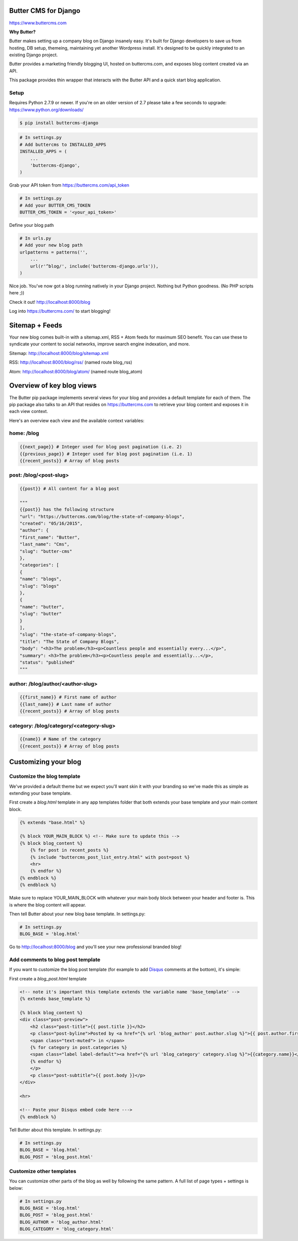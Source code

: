 Butter CMS for Django
=========================

https://www.buttercms.com

**Why Butter?**

Butter makes setting up a company blog on Django insanely easy. It's built for Django developers to save us from hosting, DB setup, themeing, maintaining yet another Wordpress install. It's designed to be quickly integrated to an existing Django project.

Butter provides a marketing friendly blogging UI, hosted on buttercms.com, and exposes blog content created via an API.

This package provides thin wrapper that interacts with the Butter API and a quick start blog application.


Setup
-----
Requires Python 2.7.9 or newer. If you're on an older version of 2.7 please take a few seconds to upgrade: https://www.python.org/downloads/

.. code:: bash

    $ pip install buttercms-django


.. code:: python

    # In settings.py
    # Add buttercms to INSTALLED_APPS
    INSTALLED_APPS = (
        ...
        'buttercms-django',
    )

Grab your API token from https://buttercms.com/api_token

.. code:: python

    # In settings.py
    # Add your BUTTER_CMS_TOKEN
    BUTTER_CMS_TOKEN = '<your_api_token>'

Define your blog path

.. code:: python

    # In urls.py
    # Add your new blog path
    urlpatterns = patterns('',
        ...
        url(r'^blog/', include('buttercms-django.urls')),
    )


Nice job. You've now got a blog running natively in your Django project. Nothing but Python goodness. (No PHP scripts here ;))

Check it out! http://localhost:8000/blog

Log into https://buttercms.com/ to start blogging!

Sitemap + Feeds
=====================
Your new blog comes built-in with a sitemap.xml, RSS + Atom feeds for maximum SEO benefit. You can use these to syndicate your content to social networks, improve search engine indexation, and more.

Sitemap: http://localhost:8000/blog/sitemap.xml

RSS: http://localhost:8000/blog/rss/  (named route blog_rss)

Atom: http://localhost:8000/blog/atom/ (named route blog_atom)


Overview of key blog views
==========================
The Butter pip package implements several views for your blog and provides a default template for each of them. The pip package also talks to an API that resides on https://buttercms.com to retrieve your blog content and exposes it in each view context.

Here's an overview each view and the available context variables:

home: /blog
-----------
.. code:: python

    {{next_page}} # Integer used for blog post pagination (i.e. 2)
    {{previous_page}} # Integer used for blog post pagination (i.e. 1)
    {{recent_posts}} # Array of blog posts

post: /blog/<post-slug>
-----------------------
.. code:: python

    {{post}} # All content for a blog post

    """
    {{post}} has the following structure
    "url": "https://buttercms.com/blog/the-state-of-company-blogs",
    "created": "05/16/2015",
    "author": {
    "first_name": "Butter",
    "last_name": "Cms",
    "slug": "butter-cms"
    },
    "categories": [
    {
    "name": "blogs",
    "slug": "blogs"
    },
    {
    "name": "butter",
    "slug": "butter"
    }
    ],
    "slug": "the-state-of-company-blogs",
    "title": "The State of Company Blogs",
    "body": "<h3>The problem</h3><p>Countless people and essentially every...</p>",
    "summary": <h3>The problem</h3><p>Countless people and essentially...</p>,
    "status": "published"
    """

author: /blog/author/<author-slug>
----------------------------------
.. code:: python

    {{first_name}} # First name of author
    {{last_name}} # Last name of author
    {{recent_posts}} # Array of blog posts

category: /blog/category/<category-slug>
----------------------------------------
.. code:: python

    {{name}} # Name of the category
    {{recent_posts}} # Array of blog posts



Customizing your blog
=====================

Customize the blog template
---------------------------
We've provided a default theme but we expect you'll want skin it with your branding so we've made this as simple as extending your base template.

First create a `blog.html` template in any app templates folder that both extends your base template and your main content block.

.. code:: html

    {% extends "base.html" %} 

    {% block YOUR_MAIN_BLOCK %} <!-- Make sure to update this -->
    {% block blog_content %}
        {% for post in recent_posts %}
        {% include "buttercms_post_list_entry.html" with post=post %}
        <hr>
        {% endfor %}
    {% endblock %}
    {% endblock %}

Make sure to replace YOUR_MAIN_BLOCK with whatever your main body block between your header and footer is. This is where the blog content will appear.

Then tell Butter about your new blog base template. In settings.py:

.. code:: python

    # In settings.py
    BLOG_BASE = 'blog.html'

Go to http://localhost:8000/blog and you'll see your new professional branded blog!

Add comments to blog post template
----------------------------------
If you want to customize the blog post template (for example to add `Disqus 
<https://disqus.com/>`_ comments at the bottom), it's simple:

First create a `blog_post.html` template

.. code:: html

    <!-- note it's important this template extends the variable name 'base_template' -->
    {% extends base_template %}

    {% block blog_content %}
    <div class="post-preview">
        <h2 class="post-title">{{ post.title }}</h2>
        <p class="post-byline">Posted by <a href="{% url 'blog_author' post.author.slug %}">{{ post.author.first_name }} {{ post.author.last_name }}</a> on {{ post.created }}
        <span class="text-muted"> in </span>
        {% for category in post.categories %}
        <span class="label label-default"><a href="{% url 'blog_category' category.slug %}">{{category.name}}</a></span>
        {% endfor %}
        </p>
        <p class="post-subtitle">{{ post.body }}</p>
    </div>

    <hr>

    <!-- Paste your Disqus embed code here --->
    {% endblock %}

Tell Butter about this template. In settings.py:

.. code:: python

    # In settings.py
    BLOG_BASE = 'blog.html'
    BLOG_POST = 'blog_post.html'


Customize other templates
-------------------------
You can customize other parts of the blog as well by following the same pattern. A full list of page types + settings is below:

.. code:: python

    # In settings.py
    BLOG_BASE = 'blog.html'
    BLOG_POST = 'blog_post.html'
    BLOG_AUTHOR = 'blog_author.html'
    BLOG_CATEGORY = 'blog_category.html'


